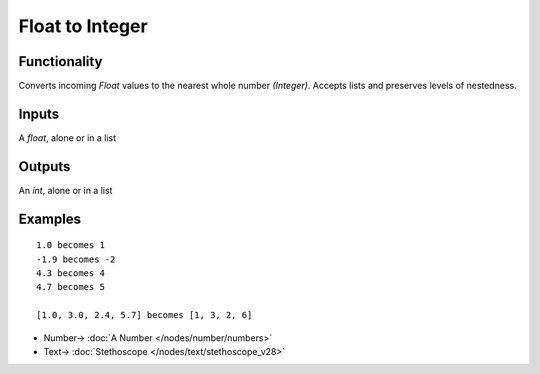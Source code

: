 Float to Integer
================

.. image:: https://user-images.githubusercontent.com/14288520/189150410-6de52cf6-21d4-4d08-8d2c-e756107ef937.png
  :target: https://user-images.githubusercontent.com/14288520/189150410-6de52cf6-21d4-4d08-8d2c-e756107ef937.png

Functionality
-------------

Converts incoming *Float* values to the nearest whole number *(Integer)*. Accepts lists and preserves levels of nestedness.

Inputs
------

A `float`, alone or in a list

Outputs
-------

An `int`, alone or in a list

Examples
--------

::

    1.0 becomes 1
    -1.9 becomes -2
    4.3 becomes 4
    4.7 becomes 5

    [1.0, 3.0, 2.4, 5.7] becomes [1, 3, 2, 6]

.. image:: https://user-images.githubusercontent.com/14288520/189150447-83ba97de-78c0-4be7-8453-7bfedad60d69.png
  :target: https://user-images.githubusercontent.com/14288520/189150447-83ba97de-78c0-4be7-8453-7bfedad60d69.png

* Number-> :doc:`A Number </nodes/number/numbers>`
* Text-> :doc:`Stethoscope </nodes/text/stethoscope_v28>`